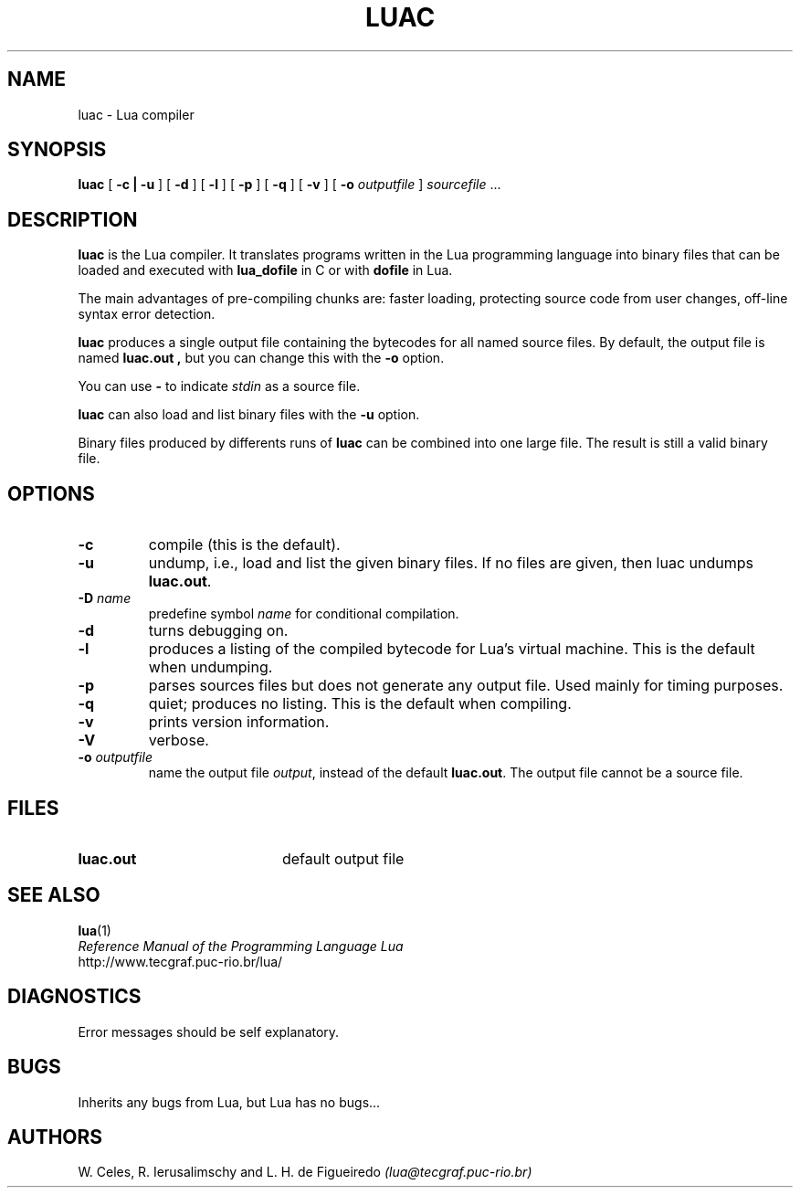 .\" $Id: luac.man,v 1.5 1998/01/12 13:04:24 lhf Exp lhf $
.TH LUAC 1 "19 January 1998"
.SH NAME
luac \- Lua compiler
.SH SYNOPSIS
.B luac
[
.B \-c | \-u
]
[
.B \-d
]
[
.B \-l
]
[
.B \-p
]
[
.B \-q
]
[
.B \-v
]
[
.B \-o
.I outputfile
]
.I sourcefile
\&.\|.\|.
.SH DESCRIPTION
.B luac
is the Lua compiler.
It translates programs written in the Lua programming language
into binary files that can be loaded and executed with
.B lua_dofile
in C or with
.B dofile
in Lua.
.LP
The main advantages of pre-compiling chunks are:
faster loading,
protecting source code from user changes,
off-line syntax error detection.
.LP
.B luac
produces a single output file containing the bytecodes
for all named source files.
By default,
the output file is named
.B luac.out ,
but you can change this with the
.B \-o
option.
.LP
You can use
.B "\-"
to indicate
.I stdin
as a source file.
.LP
.B luac
can also load and list binary files with the
.B \-u
option.
.LP
Binary files produced by differents runs of
.B luac
can be combined into one large file.
The result is still a valid binary file.
.SH OPTIONS
.TP
.B \-c
compile (this is the default).
.TP
.B \-u
undump, i.e., load and list the given binary files.
If no files are given, then luac undumps
.BR luac.out .
.TP
.BI \-D " name"
predefine symbol
.I name
for conditional compilation.
.TP
.B \-d
turns debugging on.
.TP
.B \-l
produces a listing of the compiled bytecode for Lua's virtual machine.
This is the default when undumping.
.TP
.B \-p
parses sources files but does not generate any output file.
Used mainly for timing purposes.
.TP
.B \-q
quiet; produces no listing.
This is the default when compiling.
.TP
.B \-v
prints version information.
.TP
.B \-V
verbose.
.TP
.BI \-o " outputfile"
name the output file
.IR output ,
instead of the default
.BR luac.out .
The output file cannot be a source file.
.SH FILES
.PD 0
.TP 20
.B luac.out
default output file
.PD
.SH "SEE ALSO"
.BR lua (1)
.br
.I "Reference Manual of the Programming Language Lua"
.br
http://www.tecgraf.puc-rio.br/lua/
.SH DIAGNOSTICS
Error messages should be self explanatory.
.SH BUGS
Inherits any bugs from Lua,
but Lua has no bugs...
.SH AUTHORS
W. Celes, R. Ierusalimschy and L. H. de Figueiredo
.I (lua@tecgraf.puc-rio.br)

